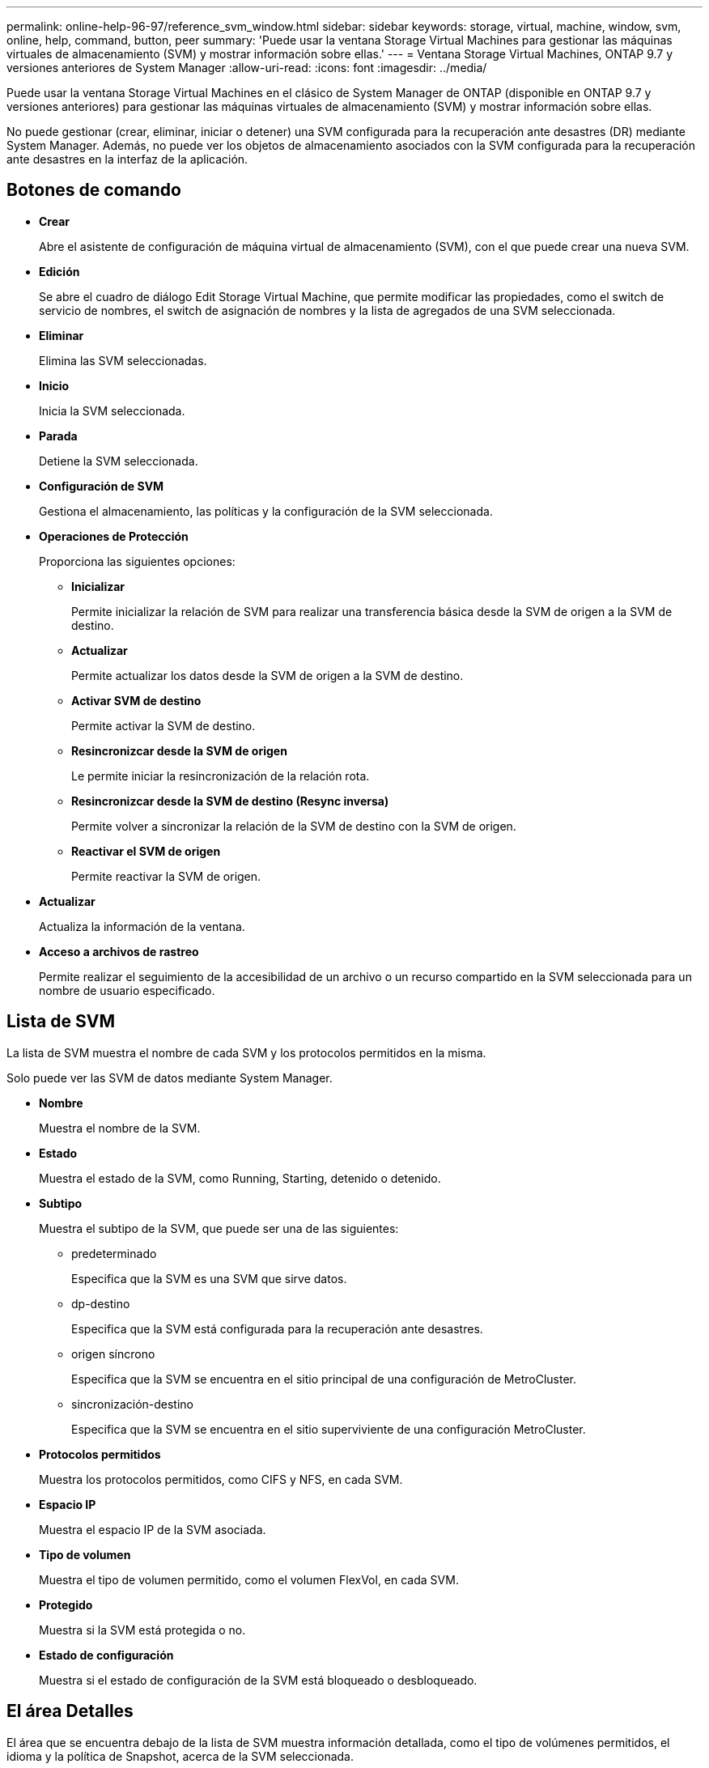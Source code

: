 ---
permalink: online-help-96-97/reference_svm_window.html 
sidebar: sidebar 
keywords: storage, virtual, machine, window, svm, online, help, command, button, peer 
summary: 'Puede usar la ventana Storage Virtual Machines para gestionar las máquinas virtuales de almacenamiento (SVM) y mostrar información sobre ellas.' 
---
= Ventana Storage Virtual Machines, ONTAP 9.7 y versiones anteriores de System Manager
:allow-uri-read: 
:icons: font
:imagesdir: ../media/


[role="lead"]
Puede usar la ventana Storage Virtual Machines en el clásico de System Manager de ONTAP (disponible en ONTAP 9.7 y versiones anteriores) para gestionar las máquinas virtuales de almacenamiento (SVM) y mostrar información sobre ellas.

No puede gestionar (crear, eliminar, iniciar o detener) una SVM configurada para la recuperación ante desastres (DR) mediante System Manager. Además, no puede ver los objetos de almacenamiento asociados con la SVM configurada para la recuperación ante desastres en la interfaz de la aplicación.



== Botones de comando

* *Crear*
+
Abre el asistente de configuración de máquina virtual de almacenamiento (SVM), con el que puede crear una nueva SVM.

* *Edición*
+
Se abre el cuadro de diálogo Edit Storage Virtual Machine, que permite modificar las propiedades, como el switch de servicio de nombres, el switch de asignación de nombres y la lista de agregados de una SVM seleccionada.

* *Eliminar*
+
Elimina las SVM seleccionadas.

* *Inicio*
+
Inicia la SVM seleccionada.

* *Parada*
+
Detiene la SVM seleccionada.

* *Configuración de SVM*
+
Gestiona el almacenamiento, las políticas y la configuración de la SVM seleccionada.

* *Operaciones de Protección*
+
Proporciona las siguientes opciones:

+
** *Inicializar*
+
Permite inicializar la relación de SVM para realizar una transferencia básica desde la SVM de origen a la SVM de destino.

** *Actualizar*
+
Permite actualizar los datos desde la SVM de origen a la SVM de destino.

** *Activar SVM de destino*
+
Permite activar la SVM de destino.

** *Resincronizcar desde la SVM de origen*
+
Le permite iniciar la resincronización de la relación rota.

** *Resincronizcar desde la SVM de destino (Resync inversa)*
+
Permite volver a sincronizar la relación de la SVM de destino con la SVM de origen.

** *Reactivar el SVM de origen*
+
Permite reactivar la SVM de origen.



* *Actualizar*
+
Actualiza la información de la ventana.

* *Acceso a archivos de rastreo*
+
Permite realizar el seguimiento de la accesibilidad de un archivo o un recurso compartido en la SVM seleccionada para un nombre de usuario especificado.





== Lista de SVM

La lista de SVM muestra el nombre de cada SVM y los protocolos permitidos en la misma.

Solo puede ver las SVM de datos mediante System Manager.

* *Nombre*
+
Muestra el nombre de la SVM.

* *Estado*
+
Muestra el estado de la SVM, como Running, Starting, detenido o detenido.

* *Subtipo*
+
Muestra el subtipo de la SVM, que puede ser una de las siguientes:

+
** predeterminado
+
Especifica que la SVM es una SVM que sirve datos.

** dp-destino
+
Especifica que la SVM está configurada para la recuperación ante desastres.

** origen síncrono
+
Especifica que la SVM se encuentra en el sitio principal de una configuración de MetroCluster.

** sincronización-destino
+
Especifica que la SVM se encuentra en el sitio superviviente de una configuración MetroCluster.



* *Protocolos permitidos*
+
Muestra los protocolos permitidos, como CIFS y NFS, en cada SVM.

* *Espacio IP*
+
Muestra el espacio IP de la SVM asociada.

* *Tipo de volumen*
+
Muestra el tipo de volumen permitido, como el volumen FlexVol, en cada SVM.

* *Protegido*
+
Muestra si la SVM está protegida o no.

* *Estado de configuración*
+
Muestra si el estado de configuración de la SVM está bloqueado o desbloqueado.





== El área Detalles

El área que se encuentra debajo de la lista de SVM muestra información detallada, como el tipo de volúmenes permitidos, el idioma y la política de Snapshot, acerca de la SVM seleccionada.

También puede configurar los protocolos permitidos en esta SVM. Si no ha configurado los protocolos durante la creación de la SVM, puede hacer clic en el enlace del protocolo para configurar el protocolo.

No puede configurar protocolos para anSVM configurado para la recuperación de desastres mediante System Manager.

[NOTE]
====
Si el servicio FCP ya se ha iniciado para la SVM, al hacer clic en el enlace FC/FCoE se abre la ventana Network interfaces.

====
El color indica el estado de la configuración del protocolo:

|===
| Estado | Descripción 


 a| 
Verde
 a| 
Las LIF existen y el protocolo está configurado. Puede hacer clic en el enlace para ver los detalles de la configuración.

[NOTE]
====
Es posible que la configuración se haya completado parcialmente. Sin embargo, el servicio se está ejecutando. Puede crear las LIF y completar la configuración desde la ventana Network interfaces.

====


 a| 
Amarillo
 a| 
Indica una de las siguientes opciones:

* Existen LIF. El servicio se crea pero no está en ejecución.
* Existen LIF. No se ha creado el servicio.
* Se ha creado el servicio. Las LIF no existen.




 a| 
Gris
 a| 
No se ha configurado el protocolo. Puede hacer clic en el enlace del protocolo para configurar el protocolo.



 a| 
Borde gris
 a| 
La licencia del protocolo ha caducado o falta. Puede hacer clic en el enlace de protocolo para añadir las licencias en la página Licenses.

|===
También puede añadir la interfaz de gestión y ver detalles como las relaciones de protección, la política de protección, el dominio NIS, etc.

El área *Detalles* también incluye un enlace para ver el certificado SSL público para una SVM. Al hacer clic en este enlace, puede realizar las siguientes tareas:

* Vea los detalles del certificado, el número de serie, la fecha de inicio y la fecha de caducidad.
* Copie el certificado en el portapapeles.
* Envíe los detalles del certificado por correo electrónico.




== Área Storage Virtual Machines

Muestra una lista de las SVM que tienen una relación entre iguales con la SVM seleccionada, junto con detalles de las aplicaciones que usan la relación entre iguales.
